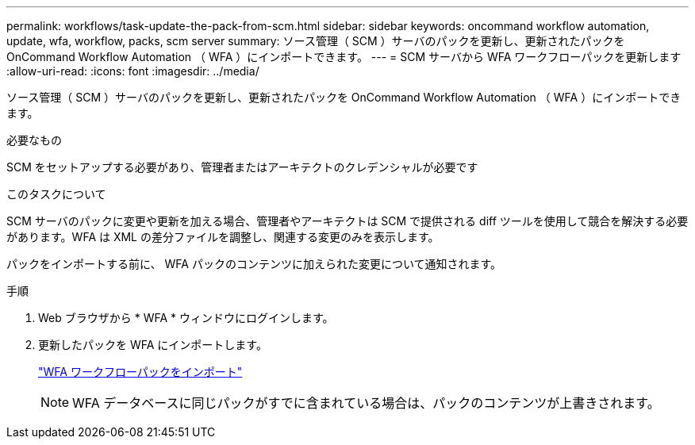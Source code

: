 ---
permalink: workflows/task-update-the-pack-from-scm.html 
sidebar: sidebar 
keywords: oncommand workflow automation, update, wfa, workflow, packs, scm server 
summary: ソース管理（ SCM ）サーバのパックを更新し、更新されたパックを OnCommand Workflow Automation （ WFA ）にインポートできます。 
---
= SCM サーバから WFA ワークフローパックを更新します
:allow-uri-read: 
:icons: font
:imagesdir: ../media/


[role="lead"]
ソース管理（ SCM ）サーバのパックを更新し、更新されたパックを OnCommand Workflow Automation （ WFA ）にインポートできます。

.必要なもの
SCM をセットアップする必要があり、管理者またはアーキテクトのクレデンシャルが必要です

.このタスクについて
SCM サーバのパックに変更や更新を加える場合、管理者やアーキテクトは SCM で提供される diff ツールを使用して競合を解決する必要があります。WFA は XML の差分ファイルを調整し、関連する変更のみを表示します。

パックをインポートする前に、 WFA パックのコンテンツに加えられた変更について通知されます。

.手順
. Web ブラウザから * WFA * ウィンドウにログインします。
. 更新したパックを WFA にインポートします。
+
link:task-import-an-oncommand-workflow-automation-pack.html["WFA ワークフローパックをインポート"]

+

NOTE: WFA データベースに同じパックがすでに含まれている場合は、パックのコンテンツが上書きされます。


